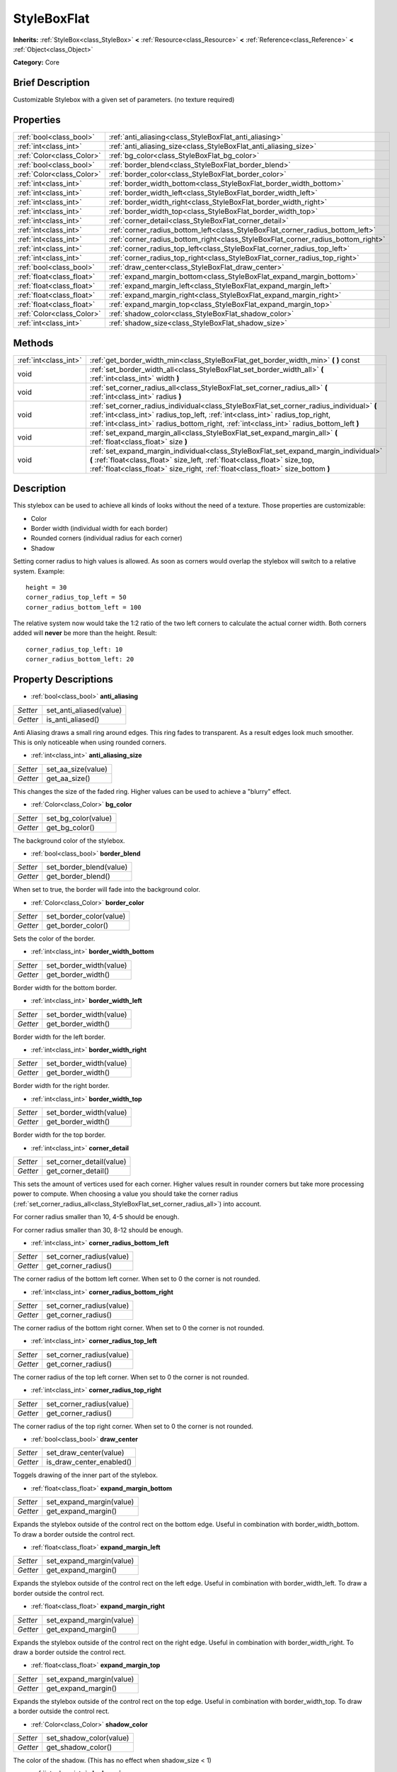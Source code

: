 .. Generated automatically by doc/tools/makerst.py in Godot's source tree.
.. DO NOT EDIT THIS FILE, but the StyleBoxFlat.xml source instead.
.. The source is found in doc/classes or modules/<name>/doc_classes.

.. _class_StyleBoxFlat:

StyleBoxFlat
============

**Inherits:** :ref:`StyleBox<class_StyleBox>` **<** :ref:`Resource<class_Resource>` **<** :ref:`Reference<class_Reference>` **<** :ref:`Object<class_Object>`

**Category:** Core

Brief Description
-----------------

Customizable Stylebox with a given set of parameters. (no texture required)

Properties
----------

+---------------------------+----------------------------------------------------------------------------------+
| :ref:`bool<class_bool>`   | :ref:`anti_aliasing<class_StyleBoxFlat_anti_aliasing>`                           |
+---------------------------+----------------------------------------------------------------------------------+
| :ref:`int<class_int>`     | :ref:`anti_aliasing_size<class_StyleBoxFlat_anti_aliasing_size>`                 |
+---------------------------+----------------------------------------------------------------------------------+
| :ref:`Color<class_Color>` | :ref:`bg_color<class_StyleBoxFlat_bg_color>`                                     |
+---------------------------+----------------------------------------------------------------------------------+
| :ref:`bool<class_bool>`   | :ref:`border_blend<class_StyleBoxFlat_border_blend>`                             |
+---------------------------+----------------------------------------------------------------------------------+
| :ref:`Color<class_Color>` | :ref:`border_color<class_StyleBoxFlat_border_color>`                             |
+---------------------------+----------------------------------------------------------------------------------+
| :ref:`int<class_int>`     | :ref:`border_width_bottom<class_StyleBoxFlat_border_width_bottom>`               |
+---------------------------+----------------------------------------------------------------------------------+
| :ref:`int<class_int>`     | :ref:`border_width_left<class_StyleBoxFlat_border_width_left>`                   |
+---------------------------+----------------------------------------------------------------------------------+
| :ref:`int<class_int>`     | :ref:`border_width_right<class_StyleBoxFlat_border_width_right>`                 |
+---------------------------+----------------------------------------------------------------------------------+
| :ref:`int<class_int>`     | :ref:`border_width_top<class_StyleBoxFlat_border_width_top>`                     |
+---------------------------+----------------------------------------------------------------------------------+
| :ref:`int<class_int>`     | :ref:`corner_detail<class_StyleBoxFlat_corner_detail>`                           |
+---------------------------+----------------------------------------------------------------------------------+
| :ref:`int<class_int>`     | :ref:`corner_radius_bottom_left<class_StyleBoxFlat_corner_radius_bottom_left>`   |
+---------------------------+----------------------------------------------------------------------------------+
| :ref:`int<class_int>`     | :ref:`corner_radius_bottom_right<class_StyleBoxFlat_corner_radius_bottom_right>` |
+---------------------------+----------------------------------------------------------------------------------+
| :ref:`int<class_int>`     | :ref:`corner_radius_top_left<class_StyleBoxFlat_corner_radius_top_left>`         |
+---------------------------+----------------------------------------------------------------------------------+
| :ref:`int<class_int>`     | :ref:`corner_radius_top_right<class_StyleBoxFlat_corner_radius_top_right>`       |
+---------------------------+----------------------------------------------------------------------------------+
| :ref:`bool<class_bool>`   | :ref:`draw_center<class_StyleBoxFlat_draw_center>`                               |
+---------------------------+----------------------------------------------------------------------------------+
| :ref:`float<class_float>` | :ref:`expand_margin_bottom<class_StyleBoxFlat_expand_margin_bottom>`             |
+---------------------------+----------------------------------------------------------------------------------+
| :ref:`float<class_float>` | :ref:`expand_margin_left<class_StyleBoxFlat_expand_margin_left>`                 |
+---------------------------+----------------------------------------------------------------------------------+
| :ref:`float<class_float>` | :ref:`expand_margin_right<class_StyleBoxFlat_expand_margin_right>`               |
+---------------------------+----------------------------------------------------------------------------------+
| :ref:`float<class_float>` | :ref:`expand_margin_top<class_StyleBoxFlat_expand_margin_top>`                   |
+---------------------------+----------------------------------------------------------------------------------+
| :ref:`Color<class_Color>` | :ref:`shadow_color<class_StyleBoxFlat_shadow_color>`                             |
+---------------------------+----------------------------------------------------------------------------------+
| :ref:`int<class_int>`     | :ref:`shadow_size<class_StyleBoxFlat_shadow_size>`                               |
+---------------------------+----------------------------------------------------------------------------------+

Methods
-------

+------------------------+---------------------------------------------------------------------------------------------------------------------------------------------------------------------------------------------------------------------------------------------------------------------+
| :ref:`int<class_int>`  | :ref:`get_border_width_min<class_StyleBoxFlat_get_border_width_min>` **(** **)** const                                                                                                                                                                              |
+------------------------+---------------------------------------------------------------------------------------------------------------------------------------------------------------------------------------------------------------------------------------------------------------------+
| void                   | :ref:`set_border_width_all<class_StyleBoxFlat_set_border_width_all>` **(** :ref:`int<class_int>` width **)**                                                                                                                                                        |
+------------------------+---------------------------------------------------------------------------------------------------------------------------------------------------------------------------------------------------------------------------------------------------------------------+
| void                   | :ref:`set_corner_radius_all<class_StyleBoxFlat_set_corner_radius_all>` **(** :ref:`int<class_int>` radius **)**                                                                                                                                                     |
+------------------------+---------------------------------------------------------------------------------------------------------------------------------------------------------------------------------------------------------------------------------------------------------------------+
| void                   | :ref:`set_corner_radius_individual<class_StyleBoxFlat_set_corner_radius_individual>` **(** :ref:`int<class_int>` radius_top_left, :ref:`int<class_int>` radius_top_right, :ref:`int<class_int>` radius_bottom_right, :ref:`int<class_int>` radius_bottom_left **)** |
+------------------------+---------------------------------------------------------------------------------------------------------------------------------------------------------------------------------------------------------------------------------------------------------------------+
| void                   | :ref:`set_expand_margin_all<class_StyleBoxFlat_set_expand_margin_all>` **(** :ref:`float<class_float>` size **)**                                                                                                                                                   |
+------------------------+---------------------------------------------------------------------------------------------------------------------------------------------------------------------------------------------------------------------------------------------------------------------+
| void                   | :ref:`set_expand_margin_individual<class_StyleBoxFlat_set_expand_margin_individual>` **(** :ref:`float<class_float>` size_left, :ref:`float<class_float>` size_top, :ref:`float<class_float>` size_right, :ref:`float<class_float>` size_bottom **)**               |
+------------------------+---------------------------------------------------------------------------------------------------------------------------------------------------------------------------------------------------------------------------------------------------------------------+

Description
-----------

This stylebox can be used to achieve all kinds of looks without the need of a texture. Those properties are customizable:

- Color

- Border width (individual width for each border)

- Rounded corners (individual radius for each corner)

- Shadow

Setting corner radius to high values is allowed. As soon as corners would overlap the stylebox will switch to a relative system. Example:

::

    height = 30
    corner_radius_top_left = 50
    corner_radius_bottom_left = 100

The relative system now would take the 1:2 ratio of the two left corners to calculate the actual corner width. Both corners added will **never** be more than the height. Result:

::

    corner_radius_top_left: 10
    corner_radius_bottom_left: 20

Property Descriptions
---------------------

.. _class_StyleBoxFlat_anti_aliasing:

- :ref:`bool<class_bool>` **anti_aliasing**

+----------+-------------------------+
| *Setter* | set_anti_aliased(value) |
+----------+-------------------------+
| *Getter* | is_anti_aliased()       |
+----------+-------------------------+

Anti Aliasing draws a small ring around edges. This ring fades to transparent. As a result edges look much smoother. This is only noticeable when using rounded corners.

.. _class_StyleBoxFlat_anti_aliasing_size:

- :ref:`int<class_int>` **anti_aliasing_size**

+----------+--------------------+
| *Setter* | set_aa_size(value) |
+----------+--------------------+
| *Getter* | get_aa_size()      |
+----------+--------------------+

This changes the size of the faded ring. Higher values can be used to achieve a "blurry" effect.

.. _class_StyleBoxFlat_bg_color:

- :ref:`Color<class_Color>` **bg_color**

+----------+---------------------+
| *Setter* | set_bg_color(value) |
+----------+---------------------+
| *Getter* | get_bg_color()      |
+----------+---------------------+

The background color of the stylebox.

.. _class_StyleBoxFlat_border_blend:

- :ref:`bool<class_bool>` **border_blend**

+----------+-------------------------+
| *Setter* | set_border_blend(value) |
+----------+-------------------------+
| *Getter* | get_border_blend()      |
+----------+-------------------------+

When set to true, the border will fade into the background color.

.. _class_StyleBoxFlat_border_color:

- :ref:`Color<class_Color>` **border_color**

+----------+-------------------------+
| *Setter* | set_border_color(value) |
+----------+-------------------------+
| *Getter* | get_border_color()      |
+----------+-------------------------+

Sets the color of the border.

.. _class_StyleBoxFlat_border_width_bottom:

- :ref:`int<class_int>` **border_width_bottom**

+----------+-------------------------+
| *Setter* | set_border_width(value) |
+----------+-------------------------+
| *Getter* | get_border_width()      |
+----------+-------------------------+

Border width for the bottom border.

.. _class_StyleBoxFlat_border_width_left:

- :ref:`int<class_int>` **border_width_left**

+----------+-------------------------+
| *Setter* | set_border_width(value) |
+----------+-------------------------+
| *Getter* | get_border_width()      |
+----------+-------------------------+

Border width for the left border.

.. _class_StyleBoxFlat_border_width_right:

- :ref:`int<class_int>` **border_width_right**

+----------+-------------------------+
| *Setter* | set_border_width(value) |
+----------+-------------------------+
| *Getter* | get_border_width()      |
+----------+-------------------------+

Border width for the right border.

.. _class_StyleBoxFlat_border_width_top:

- :ref:`int<class_int>` **border_width_top**

+----------+-------------------------+
| *Setter* | set_border_width(value) |
+----------+-------------------------+
| *Getter* | get_border_width()      |
+----------+-------------------------+

Border width for the top border.

.. _class_StyleBoxFlat_corner_detail:

- :ref:`int<class_int>` **corner_detail**

+----------+--------------------------+
| *Setter* | set_corner_detail(value) |
+----------+--------------------------+
| *Getter* | get_corner_detail()      |
+----------+--------------------------+

This sets the amount of vertices used for each corner. Higher values result in rounder corners but take more processing power to compute. When choosing a value you should take the corner radius (:ref:`set_corner_radius_all<class_StyleBoxFlat_set_corner_radius_all>`) into account.

For corner radius smaller than 10, 4-5 should be enough.

For corner radius smaller than 30, 8-12 should be enough.

.. _class_StyleBoxFlat_corner_radius_bottom_left:

- :ref:`int<class_int>` **corner_radius_bottom_left**

+----------+--------------------------+
| *Setter* | set_corner_radius(value) |
+----------+--------------------------+
| *Getter* | get_corner_radius()      |
+----------+--------------------------+

The corner radius of the bottom left corner. When set to 0 the corner is not rounded.

.. _class_StyleBoxFlat_corner_radius_bottom_right:

- :ref:`int<class_int>` **corner_radius_bottom_right**

+----------+--------------------------+
| *Setter* | set_corner_radius(value) |
+----------+--------------------------+
| *Getter* | get_corner_radius()      |
+----------+--------------------------+

The corner radius of the bottom right corner. When set to 0 the corner is not rounded.

.. _class_StyleBoxFlat_corner_radius_top_left:

- :ref:`int<class_int>` **corner_radius_top_left**

+----------+--------------------------+
| *Setter* | set_corner_radius(value) |
+----------+--------------------------+
| *Getter* | get_corner_radius()      |
+----------+--------------------------+

The corner radius of the top left corner. When set to 0 the corner is not rounded.

.. _class_StyleBoxFlat_corner_radius_top_right:

- :ref:`int<class_int>` **corner_radius_top_right**

+----------+--------------------------+
| *Setter* | set_corner_radius(value) |
+----------+--------------------------+
| *Getter* | get_corner_radius()      |
+----------+--------------------------+

The corner radius of the top right corner. When set to 0 the corner is not rounded.

.. _class_StyleBoxFlat_draw_center:

- :ref:`bool<class_bool>` **draw_center**

+----------+--------------------------+
| *Setter* | set_draw_center(value)   |
+----------+--------------------------+
| *Getter* | is_draw_center_enabled() |
+----------+--------------------------+

Toggels drawing of the inner part of the stylebox.

.. _class_StyleBoxFlat_expand_margin_bottom:

- :ref:`float<class_float>` **expand_margin_bottom**

+----------+--------------------------+
| *Setter* | set_expand_margin(value) |
+----------+--------------------------+
| *Getter* | get_expand_margin()      |
+----------+--------------------------+

Expands the stylebox outside of the control rect on the bottom edge. Useful in combination with border_width_bottom. To draw a border outside the control rect.

.. _class_StyleBoxFlat_expand_margin_left:

- :ref:`float<class_float>` **expand_margin_left**

+----------+--------------------------+
| *Setter* | set_expand_margin(value) |
+----------+--------------------------+
| *Getter* | get_expand_margin()      |
+----------+--------------------------+

Expands the stylebox outside of the control rect on the left edge. Useful in combination with border_width_left. To draw a border outside the control rect.

.. _class_StyleBoxFlat_expand_margin_right:

- :ref:`float<class_float>` **expand_margin_right**

+----------+--------------------------+
| *Setter* | set_expand_margin(value) |
+----------+--------------------------+
| *Getter* | get_expand_margin()      |
+----------+--------------------------+

Expands the stylebox outside of the control rect on the right edge. Useful in combination with border_width_right. To draw a border outside the control rect.

.. _class_StyleBoxFlat_expand_margin_top:

- :ref:`float<class_float>` **expand_margin_top**

+----------+--------------------------+
| *Setter* | set_expand_margin(value) |
+----------+--------------------------+
| *Getter* | get_expand_margin()      |
+----------+--------------------------+

Expands the stylebox outside of the control rect on the top edge. Useful in combination with border_width_top. To draw a border outside the control rect.

.. _class_StyleBoxFlat_shadow_color:

- :ref:`Color<class_Color>` **shadow_color**

+----------+-------------------------+
| *Setter* | set_shadow_color(value) |
+----------+-------------------------+
| *Getter* | get_shadow_color()      |
+----------+-------------------------+

The color of the shadow. (This has no effect when shadow_size < 1)

.. _class_StyleBoxFlat_shadow_size:

- :ref:`int<class_int>` **shadow_size**

+----------+------------------------+
| *Setter* | set_shadow_size(value) |
+----------+------------------------+
| *Getter* | get_shadow_size()      |
+----------+------------------------+

The shadow size in pixels.

Method Descriptions
-------------------

.. _class_StyleBoxFlat_get_border_width_min:

- :ref:`int<class_int>` **get_border_width_min** **(** **)** const

.. _class_StyleBoxFlat_set_border_width_all:

- void **set_border_width_all** **(** :ref:`int<class_int>` width **)**

.. _class_StyleBoxFlat_set_corner_radius_all:

- void **set_corner_radius_all** **(** :ref:`int<class_int>` radius **)**

.. _class_StyleBoxFlat_set_corner_radius_individual:

- void **set_corner_radius_individual** **(** :ref:`int<class_int>` radius_top_left, :ref:`int<class_int>` radius_top_right, :ref:`int<class_int>` radius_bottom_right, :ref:`int<class_int>` radius_bottom_left **)**

.. _class_StyleBoxFlat_set_expand_margin_all:

- void **set_expand_margin_all** **(** :ref:`float<class_float>` size **)**

.. _class_StyleBoxFlat_set_expand_margin_individual:

- void **set_expand_margin_individual** **(** :ref:`float<class_float>` size_left, :ref:`float<class_float>` size_top, :ref:`float<class_float>` size_right, :ref:`float<class_float>` size_bottom **)**

